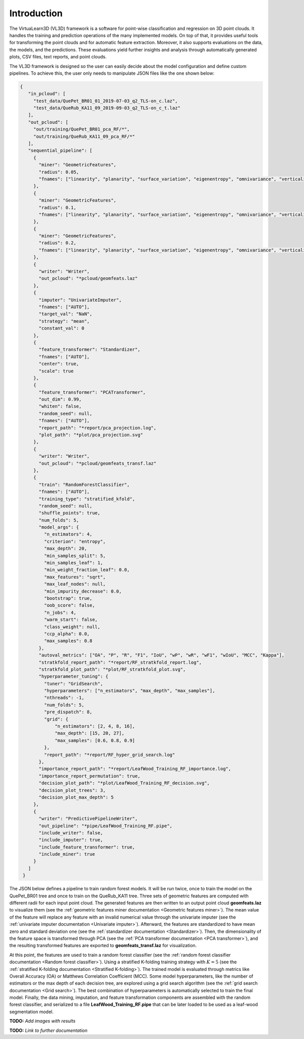 .. _Introduction page:

Introduction
**************

The VirtuaLearn3D (VL3D) framework is a software for point-wise classification and regression on 3D point clouds. It handles the training and prediction operations of the many implemented models. On top of that, it provides useful tools for transforming the point clouds and for automatic feature extraction. Moreover, it also supports evaluations on the data, the models, and the predictions. These evaluations yield further insights and analysis through automatically generated plots, CSV files, text reports, and point clouds.

The VL3D framework is designed so the user can easily decide about the model configuration and define custom pipelines. To achieve this, the user only needs to manipulate JSON files like the one shown below:

.. code-block:: json

   {
      "in_pcloud": [
        "test_data/QuePet_BR01_01_2019-07-03_q2_TLS-on_c.laz",
        "test_data/QueRub_KA11_09_2019-09-03_q2_TLS-on_c_t.laz"
      ],
      "out_pcloud": [
        "out/training/QuePet_BR01_pca_RF/*",
        "out/training/QueRub_KA11_09_pca_RF/*"
      ],
      "sequential_pipeline": [
        {
          "miner": "GeometricFeatures",
          "radius": 0.05,
          "fnames": ["linearity", "planarity", "surface_variation", "eigenentropy", "omnivariance", "verticality", "anisotropy"]
        },
        {
          "miner": "GeometricFeatures",
          "radius": 0.1,
          "fnames": ["linearity", "planarity", "surface_variation", "eigenentropy", "omnivariance", "verticality", "anisotropy"]
        },
        {
          "miner": "GeometricFeatures",
          "radius": 0.2,
          "fnames": ["linearity", "planarity", "surface_variation", "eigenentropy", "omnivariance", "verticality", "anisotropy"]
        },
        {
          "writer": "Writer",
          "out_pcloud": "*pcloud/geomfeats.laz"
        },
        {
          "imputer": "UnivariateImputer",
          "fnames": ["AUTO"],
          "target_val": "NaN",
          "strategy": "mean",
          "constant_val": 0
        },
        {
          "feature_transformer": "Standardizer",
          "fnames": ["AUTO"],
          "center": true,
          "scale": true
        },
        {
          "feature_transformer": "PCATransformer",
          "out_dim": 0.99,
          "whiten": false,
          "random_seed": null,
          "fnames": ["AUTO"],
          "report_path": "*report/pca_projection.log",
          "plot_path": "*plot/pca_projection.svg"
        },
        {
          "writer": "Writer",
          "out_pcloud": "*pcloud/geomfeats_transf.laz"
        },
        {
          "train": "RandomForestClassifier",
          "fnames": ["AUTO"],
          "training_type": "stratified_kfold",
          "random_seed": null,
          "shuffle_points": true,
          "num_folds": 5,
          "model_args": {
            "n_estimators": 4,
            "criterion": "entropy",
            "max_depth": 20,
            "min_samples_split": 5,
            "min_samples_leaf": 1,
            "min_weight_fraction_leaf": 0.0,
            "max_features": "sqrt",
            "max_leaf_nodes": null,
            "min_impurity_decrease": 0.0,
            "bootstrap": true,
            "oob_score": false,
            "n_jobs": 4,
            "warm_start": false,
            "class_weight": null,
            "ccp_alpha": 0.0,
            "max_samples": 0.8
          },
          "autoval_metrics": ["OA", "P", "R", "F1", "IoU", "wP", "wR", "wF1", "wIoU", "MCC", "Kappa"],
          "stratkfold_report_path": "*report/RF_stratkfold_report.log",
          "stratkfold_plot_path": "*plot/RF_stratkfold_plot.svg",
          "hyperparameter_tuning": {
            "tuner": "GridSearch",
            "hyperparameters": ["n_estimators", "max_depth", "max_samples"],
            "nthreads": -1,
            "num_folds": 5,
            "pre_dispatch": 8,
            "grid": {
                "n_estimators": [2, 4, 8, 16],
                "max_depth": [15, 20, 27],
                "max_samples": [0.6, 0.8, 0.9]
            },
            "report_path": "*report/RF_hyper_grid_search.log"
          },
          "importance_report_path": "*report/LeafWood_Training_RF_importance.log",
          "importance_report_permutation": true,
          "decision_plot_path": "*plot/LeafWood_Training_RF_decision.svg",
          "decision_plot_trees": 3,
          "decision_plot_max_depth": 5
        },
        {
          "writer": "PredictivePipelineWriter",
          "out_pipeline": "*pipe/LeafWood_Training_RF.pipe",
          "include_writer": false,
          "include_imputer": true,
          "include_feature_transformer": true,
          "include_miner": true
        }
      ]
    }

The JSON below defines a pipeline to train random forest models. It will be run
twice, once to train the model on the QuePet_BR01 tree and once to train on the
QueRub_KA11 tree. Three sets of geometric features are computed with different
radii for each input point cloud. The generated features are then written to an
output point cloud **geomfeats.laz** to visualize them
(see the :ref:`geometric features miner documentation <Geometric features miner>`).
The mean value of the feature will replace any feature with an invalid
numerical value through the univariate imputer
(see the :ref:`univariate imputer documentation <Univariate imputer>`).
Afterward, the features are
standardized to have mean zero and standard deviation one
(see the :ref:`standardizer documentation <Standardizer>`).
Then, the dimensionality of the feature space is transformed through PCA
(see the :ref:`PCA transformer documentation <PCA transformer>`), and the
resulting transformed features are exported to **geomfeats_transf.laz**
for visualization.

At this point, the features are used to train a random forest classifier
(see the
:ref:`random forest classifier documentation <Random forest classifier>`).
Using a stratified K-folding training strategy with :math:`K=5`
(see the :ref:`stratified K-folding documentation <Stratified K-folding>`).
The trained model is evaluated through metrics like Overall Accuracy (OA) or
Matthews Correlation Coefficient (MCC). Some model hyperparameters, like the
number of estimators or the max depth of each decision tree,
are explored using a grid search algorithm
(see the :ref:`grid search documentation <Grid search>`).
The best combination of hyperparameters is automatically selected to
train the final model. Finally, the data mining, imputation, and feature
transformation components are assembled with the random forest classifier,
and serialized to a file **LeafWood_Training_RF.pipe** that can be later loaded
to be used as a leaf-wood segmentation model.

**TODO:** *Add images with results*

**TODO:** *Link to further documentation*

